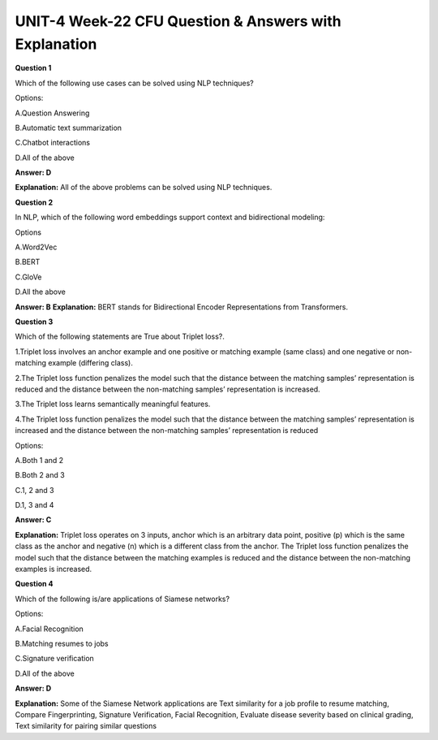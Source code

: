 UNIT-4 Week-22 CFU Question & Answers with Explanation
=======================================================

**Question 1**

Which of the following use cases can be solved using NLP techniques?

Options:

A.Question Answering

B.Automatic text summarization

C.Chatbot interactions

D.All of the above

**Answer: D**

**Explanation:** All of the above problems can be solved using NLP techniques.



**Question 2**

In NLP, which of the following word embeddings support context and bidirectional modeling:

Options

A.Word2Vec

B.BERT

C.GloVe

D.All the above

**Answer: B**
**Explanation:** BERT stands for Bidirectional Encoder Representations from Transformers.


**Question 3**

Which of the following statements are True about Triplet loss?.

1.Triplet loss involves an anchor example and one positive or matching example (same class) and one negative or non-matching example (differing class).

2.The Triplet loss function penalizes the model such that the distance between the matching samples’ representation is reduced and the distance between the non-matching samples’ representation is increased.

3.The Triplet loss learns semantically meaningful features. 

4.The Triplet loss function penalizes the model such that the distance between the matching samples’ representation is increased and the distance between the non-matching samples’ representation is reduced 

Options: 

A.Both 1 and 2

B.Both 2 and 3

C.1, 2 and 3

D.1, 3 and 4

**Answer: C**

**Explanation:** Triplet loss operates on 3 inputs, anchor which is an arbitrary data point, positive (p) which is the same class as the anchor and negative (n) which is a different class from the anchor. The Triplet loss function penalizes the model such that the distance between the matching examples is reduced and the distance between the non-matching examples is increased. 



**Question 4** 

Which of the following is/are applications of Siamese networks?

Options:

A.Facial Recognition

B.Matching resumes to jobs

C.Signature verification

D.All of the above

**Answer: D**
 
**Explanation:**
Some of the Siamese Network applications are Text similarity for a job profile to resume matching, Compare Fingerprinting, Signature Verification, Facial Recognition, Evaluate disease severity based on clinical grading, Text similarity for pairing similar questions


